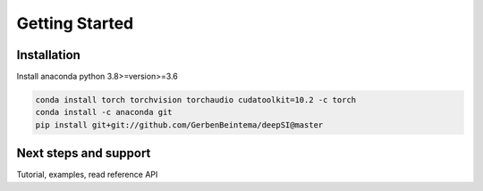 Getting Started
===============


Installation
------------

Install anaconda python 3.8>=version>=3.6 

.. code:: sh

    conda install torch torchvision torchaudio cudatoolkit=10.2 -c torch 
    conda install -c anaconda git
    pip install git+git://github.com/GerbenBeintema/deepSI@master


Next steps and support
----------------------

Tutorial, examples, read reference API

